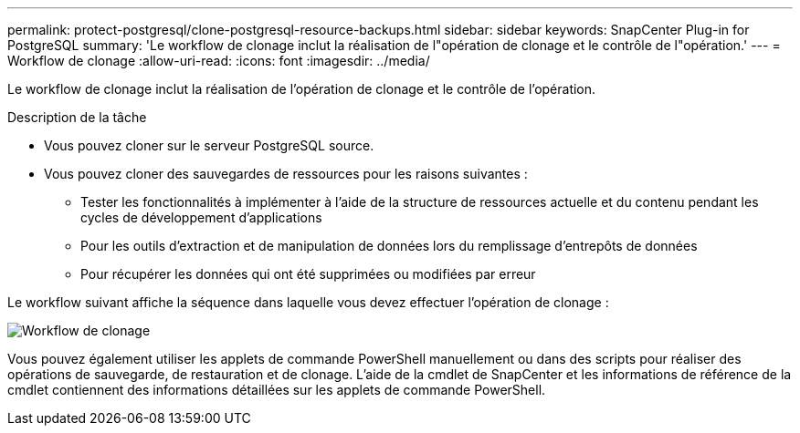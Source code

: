 ---
permalink: protect-postgresql/clone-postgresql-resource-backups.html 
sidebar: sidebar 
keywords: SnapCenter Plug-in for PostgreSQL 
summary: 'Le workflow de clonage inclut la réalisation de l"opération de clonage et le contrôle de l"opération.' 
---
= Workflow de clonage
:allow-uri-read: 
:icons: font
:imagesdir: ../media/


[role="lead"]
Le workflow de clonage inclut la réalisation de l'opération de clonage et le contrôle de l'opération.

.Description de la tâche
* Vous pouvez cloner sur le serveur PostgreSQL source.
* Vous pouvez cloner des sauvegardes de ressources pour les raisons suivantes :
+
** Tester les fonctionnalités à implémenter à l'aide de la structure de ressources actuelle et du contenu pendant les cycles de développement d'applications
** Pour les outils d'extraction et de manipulation de données lors du remplissage d'entrepôts de données
** Pour récupérer les données qui ont été supprimées ou modifiées par erreur




Le workflow suivant affiche la séquence dans laquelle vous devez effectuer l'opération de clonage :

image::../media/sco_scc_wfs_clone_workflow.png[Workflow de clonage]

Vous pouvez également utiliser les applets de commande PowerShell manuellement ou dans des scripts pour réaliser des opérations de sauvegarde, de restauration et de clonage. L'aide de la cmdlet de SnapCenter et les informations de référence de la cmdlet contiennent des informations détaillées sur les applets de commande PowerShell.
